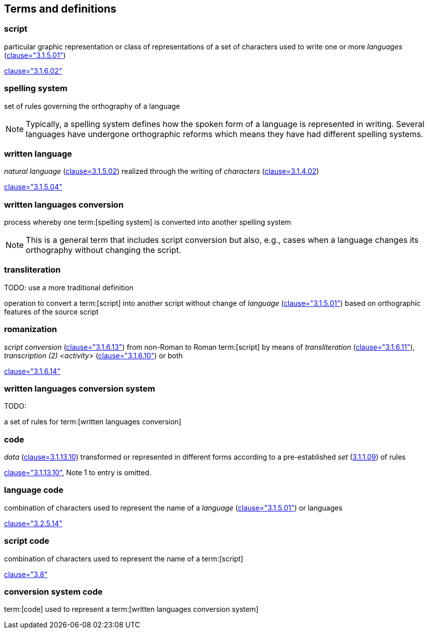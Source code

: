 
[[terms]]
//[source=ISO5127]
== Terms and definitions


=== script

particular graphic representation or class of representations of a set of
characters used to write one or more _languages_ (<<ISO5127,clause="3.1.5.01">>)

[.source]
<<ISO5127,clause="3.1.6.02">>



=== spelling system

set of rules governing the orthography of a language

NOTE: Typically, a spelling system defines how the spoken form of a
language is represented in writing.
Several languages have undergone orthographic reforms which means they have had
different spelling systems.


=== written language

_natural language_ (<<ISO5127,clause=3.1.5.02>>) realized through the writing of _characters_ (<<ISO5127,clause=3.1.4.02>>)

[.source]
<<ISO5127,clause="3.1.5.04">>


=== written languages conversion

process whereby one term:[spelling system] is converted into another spelling system

NOTE: This is a general term that includes script conversion but also,
e.g., cases when a language changes its orthography without changing the script.


=== transliteration

TODO: use a more traditional definition

operation to convert a term:[script] into another script without change of _language_ (<<ISO5127,clause="3.1.5.01">>) based on orthographic features of the source script


// === transcription

// TODO: use a more traditional definition

// operation to convert spoken term:[language] or a term:[script] to another
//script without change of language based on phonetic features of the language
//and orthographic features of the source script


=== romanization

_script conversion_ (<<ISO5127,clause="3.1.6.13">>) from non-Roman to Roman
term:[script] by means of _transliteration_ (<<ISO5127,clause="3.1.6.11">>),
_transcription (2) <activity>_ (<<ISO5127,clause="3.1.6.10">>) or both

[.source]
<<ISO5127,clause="3.1.6.14">>


=== written languages conversion system

TODO:

a set of rules for term:[written languages conversion]




=== code

_data_ (<<ISO5127,clause=3.1.13.10>>) transformed or represented in different forms
according to a pre-established _set_ (<<ISO5127,3.1.1.09>>) of rules

////
{{ISO5127,clause=3.1.13.10,data}} transformed or represented in different forms
according to a pre-established {{ISO5127,3.1.1.09,set}} of rules
////

[.source]
<<ISO5127,clause="3.1.13.10">>, Note 1 to entry is omitted.


=== language code

combination of characters used to represent the name of a _language_ (<<ISO5127,clause="3.1.5.01">>) or languages

[.source]
<<ISO5127,clause="3.2.5.14">>


=== script code

combination of characters used to represent the name of a term:[script]

[.source]
<<ISO15924,clause="3.8">>


=== conversion system code

term:[code] used to represent a term:[written languages conversion system]


////

=== transliterated text

text output of a transliteration system on a transliteration source

=== transliteration script

script form produced by a transliteration system on the transliteration source


=== source language

language used in the transliteration source

=== source script

script used in the transliteration source

////

